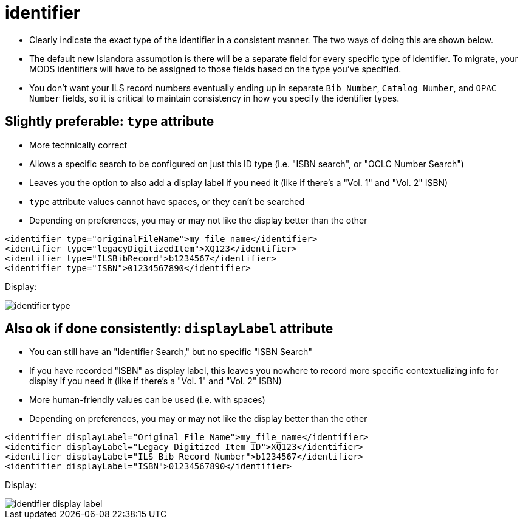 :toc:
:toc-placement!:
:toclevels: 4

ifdef::env-github[]
:tip-caption: :bulb:
:note-caption: :information_source:
:important-caption: :heavy_exclamation_mark:
:caution-caption: :fire:
:warning-caption: :warning:
endif::[]

:imagesdir: https://raw.githubusercontent.com/lyrasis/islandora-metadata/main/images

= identifier

- Clearly indicate the exact type of the identifier in a consistent manner. The two ways of doing this are shown below.
- The default new Islandora assumption is there will be a separate field for every specific type of identifier. To migrate, your MODS identifiers will have to be assigned to those fields based on the type you've specified.
- You don't want your ILS record numbers eventually ending up in separate `Bib Number`, `Catalog Number`, and `OPAC Number` fields, so it is critical to maintain consistency in how you specify the identifier types.

== Slightly preferable: `type` attribute

- More technically correct
- Allows a specific search to be configured on just this ID type (i.e. "ISBN search", or "OCLC Number Search")
- Leaves you the option to also add a display label if you need it (like if there's a "Vol. 1" and "Vol. 2" ISBN)
- `type` attribute values cannot have spaces, or they can't be searched
- Depending on preferences, you may or may not like the display better than the other

[source,xml]
----
<identifier type="originalFileName">my_file_name</identifier>
<identifier type="legacyDigitizedItem">XQ123</identifier>
<identifier type="ILSBibRecord">b1234567</identifier>
<identifier type="ISBN">01234567890</identifier>
----

Display:

image::identifier_type.png[]

== Also ok if done consistently: `displayLabel` attribute

- You can still have an "Identifier Search," but no specific "ISBN Search"
- If you have recorded "ISBN" as display label, this leaves you nowhere to record more specific contextualizing info for display if you need it (like if there's a "Vol. 1" and "Vol. 2" ISBN)
- More human-friendly values can be used (i.e. with spaces)
- Depending on preferences, you may or may not like the display better than the other

[source,xml]
----
<identifier displayLabel="Original File Name">my_file_name</identifier>
<identifier displayLabel="Legacy Digitized Item ID">XQ123</identifier>
<identifier displayLabel="ILS Bib Record Number">b1234567</identifier>
<identifier displayLabel="ISBN">01234567890</identifier>
----

Display:

image::identifier_display_label.png[]



